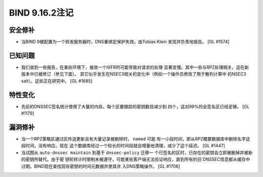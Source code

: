 .. 
   Copyright (C) Internet Systems Consortium, Inc. ("ISC")
   
   This Source Code Form is subject to the terms of the Mozilla Public
   License, v. 2.0. If a copy of the MPL was not distributed with this
   file, You can obtain one at http://mozilla.org/MPL/2.0/.
   
   See the COPYRIGHT file distributed with this work for additional
   information regarding copyright ownership.

BIND 9.16.2注记
---------------------

安全修补
~~~~~~~~~~~~~~

-  当BIND 9被配置为一个转发服务器时，DNS重绑定保护失效。由Tobias Klein
   发现并负责地报告。 [GL #1574]

已知问题
~~~~~~~~~~~~

-  我们收到一些报告，在某些环境下，接收一个IXFR时可能导致对请求的处理
   显著变慢。其中一些与RPZ处理相关，这在新版本中已被修订（参见下面）。
   其它似乎发生在NSEC3相关的变化中（例如一个操作员修改了用于散列计算中
   的NSEC3 salt）。这些正在研究中。 [GL #1685]

特性变化
~~~~~~~~~~~~~~~

-  先前的DNSSEC签名统计使用了大量的内存。每个区要跟踪的密钥数目减少到
   四个，这对99%的全签名区已经足够。 [GL #1179]

漏洞修补
~~~~~~~~~

-  当一个RPZ策略区通过区传送更新且有大量记录被删除时， ``named`` 可能
   有一小段时间，即从RPZ概要数据库中删除名字这段时间，没有响应。现在
   这个数据库经过一个较长的时间段就会增量地清理，减少了这个延迟。 [GL #1447]

-  当试图从 ``auto-dnssec maintain`` 到基于 ``dnssec-policy`` 迁移一
   个已签名的区时，已存在的密钥会立即被删掉并被新的密钥所替代。由于密
   钥轮转计时限制未被遵守，可能某些客户端无法验证响应，直到所有的旧
   DNSSEC信息都从缓存中过期。BIND现在查找现存密钥的时间元数据并使其并
   入DNS策略操作。 [GL #1706]
